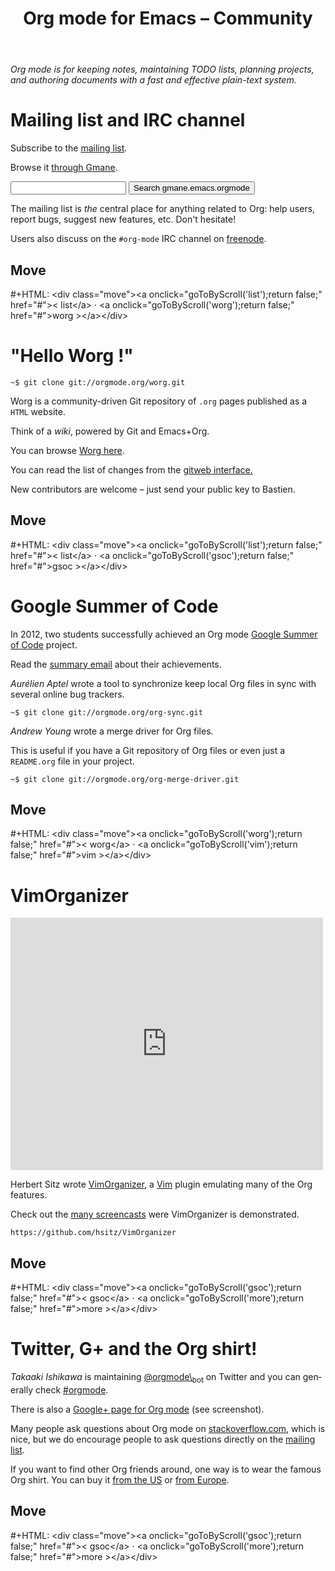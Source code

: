#+title:       Org mode for Emacs -- Community
#+email:       carsten at orgmode dot org
#+language:    en
#+startup:     hidestars
#+options:     H:3 num:nil toc:nil \n:nil @:t ::t |:t ^:t *:t TeX:t author:nil <:t LaTeX:t
#+keywords:    Org Emacs outline planning note authoring project plain-text LaTeX HTML
#+description: Org: an Emacs Mode for Notes, Planning, and Authoring
#+macro:       updown #+HTML: <div class="move"><a onclick="goToByScroll('$1');return false;" href="#">< $1</a> · <a onclick="goToByScroll('$2');return false;" href="#">$2 ></a></div>
#+html_head:   <link rel="stylesheet" href="org.css" type="text/css" />

#+begin_export html
<div id="top"><p><em>Org mode is for keeping notes, maintaining TODO lists, planning
projects, and authoring documents with a fast and effective plain-text system.</em></p></div>
#+end_export

* Mailing list and IRC channel
  :PROPERTIES:
  :ID:       list
  :END:

#+ATTR_HTML: :id main-image
[[file:img/list.png]]

Subscribe to the [[https://lists.gnu.org/mailman/listinfo/emacs-orgmode][mailing list]].

Browse it [[http://news.gmane.org/gmane.emacs.orgmode][through Gmane]].

#+begin_export html
<form id="searchgmane" method="get" action="http://search.gmane.org/">
<input type="text" name="query" />
<input type="hidden" name="group" value="gmane.emacs.orgmode" />
<input type="submit" value="Search gmane.emacs.orgmode" />
</form>
#+end_export

The mailing list is /the/ central place for anything related to Org: help
users, report bugs, suggest new features, etc.  Don't hesitate!

Users also discuss on the =#org-mode= IRC channel on [[http://webchat.freenode.net][freenode]].

** Move
   :PROPERTIES:
   :ID:       move
   :HTML_CONTAINER_CLASS: move
   :END:

{{{updown(list,worg)}}}

* "Hello Worg !"
  :PROPERTIES:
  :ID:       worg
  :END:

#+ATTR_HTML: :id main-image
[[file:img/worg.png]]

=~$ git clone git://orgmode.org/worg.git=

Worg is a community-driven Git repository of =.org= pages published as a
=HTML= website.

Think of a /wiki/, powered by Git and Emacs+Org.

You can browse [[https://orgmode.org/worg/][Worg here]].

You can read the list of changes from the [[https://orgmode.org/w/worg.git][gitweb interface.]]

New contributors are welcome -- just send your public key to Bastien.

** Move
   :PROPERTIES:
   :ID:       move
   :HTML_CONTAINER_CLASS: move
   :END:

{{{updown(list,gsoc)}}}

* Google Summer of Code
  :PROPERTIES:
  :ID:       gsoc
  :END:

#+ATTR_HTML: :id main-image
[[file:img/gsoc2012.png]]

In 2012, two students successfully achieved an Org mode [[http://code.google.com/soc/][Google Summer of
Code]] project.

Read the [[http://thread.gmane.org/gmane.emacs.orgmode/59279][summary email]] about their achievements.

/Aurélien Aptel/ wrote a tool to synchronize keep local Org files in sync
with several online bug trackers.

=~$ git clone git://orgmode.org/org-sync.git=

/Andrew Young/ wrote a merge driver for Org files.

This is useful if you have a Git repository of Org files or even just a
=README.org= file in your project.

=~$ git clone git://orgmode.org/org-merge-driver.git=

** Move
   :PROPERTIES:
   :ID:       move
   :HTML_CONTAINER_CLASS: move
   :END:

{{{updown(worg,vim)}}}

* VimOrganizer
  :PROPERTIES:
  :ID:       vim
  :END:

#+BEGIN_HTML
<iframe class="iframe" src="http://player.vimeo.com/video/17182850" width="500" height="404" frameborder="0" webkitAllowFullScreen mozallowfullscreen allowFullScreen></iframe>
#+END_HTML

Herbert Sitz wrote [[http://www.vim.org/scripts/script.php?script_id%3D3342][VimOrganizer]], a [[http://www.vim.org/][Vim]] plugin emulating many of the
Org features.

Check out the [[https://vimeo.com/17182850][many screencasts]] were VimOrganizer is demonstrated.

=https://github.com/hsitz/VimOrganizer=

** Move
   :PROPERTIES:
   :ID:       move
   :HTML_CONTAINER_CLASS: move
   :END:

{{{updown(gsoc,more)}}}

* Twitter, G+ and the Org shirt!
  :PROPERTIES:
  :ID:       more
  :END:

#+ATTR_HTML: :id main-image
[[file:img/gplus.png]]

/Takaaki Ishikawa/ is maintaining [[https://twitter.com/#!/orgmode_bot][@orgmode\_bot]] on Twitter and you can
generally check [[https://twitter.com/#!/search/%2523orgmode][#orgmode]].

#+BEGIN_HTML
<script src="http://widgets.twimg.com/j/2/widget.js"></script>
<script>
new TWTR.Widget({
  version: 2,
  type: 'profile',
  rpp: 4,
  interval: 30000,
  width: 300,
  height: 200,
  theme: {
    shell: {
      background: '#dfe0e3',
      color: '#ffffff'
    },
    tweets: {
      background: '#ffffff',
      color: '#615161',
      links: '#7a0a2b'
    }
  },
  features: {
    scrollbar: false,
    loop: false,
    live: false,
    behavior: 'all'
  }
}).render().setUser('orgmode_bot').start();
</script>
#+END_HTML

There is also a [[https://plus.google.com/b/102778904320752967064/102778904320752967064/posts][Google+ page for Org mode]] (see screenshot).

Many people ask questions about Org mode on [[http://stackoverflow.com/questions/tagged/org-mode][stackoverflow.com]], which is
nice, but we do encourage people to ask questions directly on the [[id:list][mailing
list]].

If you want to find other Org friends around, one way is to wear the famous
Org shirt.  You can buy it [[http://orgmode.spreadshirt.com/][from the US]] or [[http://orgmode.spreadshirt.de/][from Europe]].

#+ATTR_HTML: :style float:center; :width 300px
[[file:img/shirts.jpg]]

** Move
   :PROPERTIES:
   :ID:       move
   :HTML_CONTAINER_CLASS: move
   :END:

{{{updown(gsoc,more)}}}
